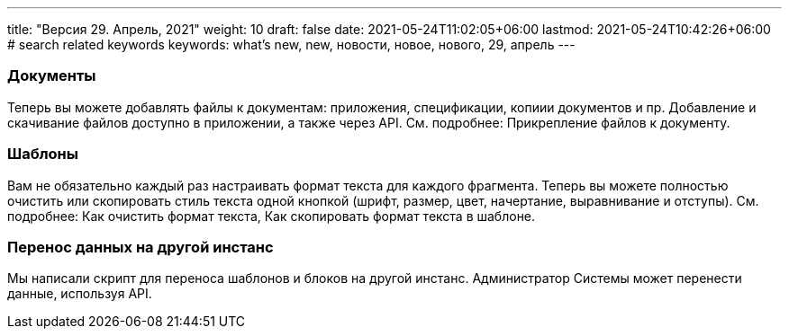 ---
title: "Версия 29. Апрель, 2021"
weight: 10
draft: false
date: 2021-05-24T11:02:05+06:00
lastmod: 2021-05-24T10:42:26+06:00
# search related keywords
keywords: what's new, new, новости, новое, нового, 29, апрель
---

:toc:
:toclevels: 6
:fileModTime:
:experimental:

=== Документы

Теперь вы можете добавлять файлы к документам: приложения, спецификации,
копиии документов и пр. Добавление и скачивание файлов доступно в
приложении, а также через API. См. подробнее: Прикрепление файлов к
документу.

=== Шаблоны

Вам не обязательно каждый раз настраивать формат текста для каждого
фрагмента. Теперь вы можете полностью очистить или скопировать стиль
текста одной кнопкой (шрифт, размер, цвет, начертание, выравнивание и
отступы). См. подробнее: Как очистить формат текста, Как скопировать
формат текста в шаблоне.

=== Перенос данных на другой инстанс

Мы написали скрипт для переноса шаблонов и блоков на другой инстанс.
Администратор Системы может перенести данные, используя API.
